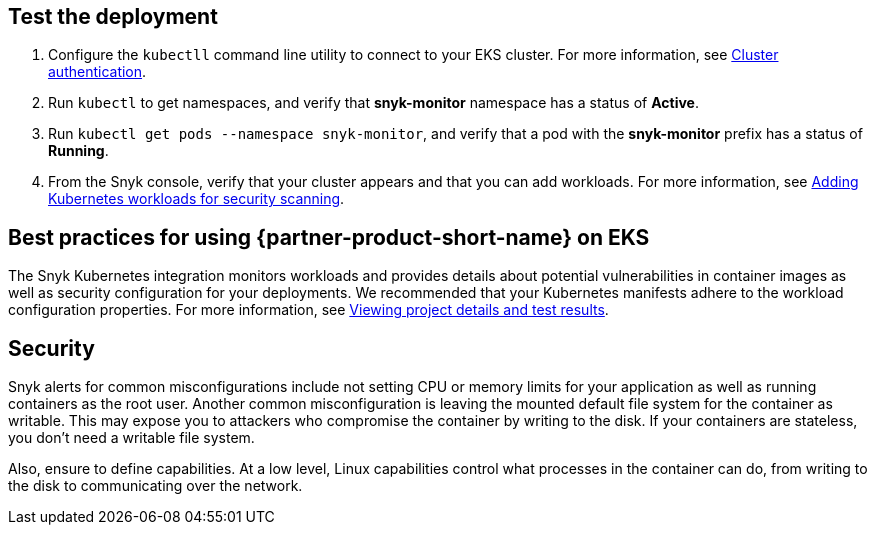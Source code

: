 == Test the deployment

. Configure the `kubectll` command line utility to connect to your EKS cluster. For more information, see https://docs.aws.amazon.com/eks/latest/userguide/managing-auth.html[Cluster authentication^].
. Run `kubectl` to get namespaces, and verify that *snyk-monitor* namespace has a status of *Active*.
. Run `kubectl get pods --namespace snyk-monitor`, and verify that a pod with the *snyk-monitor* prefix has a status of *Running*.
. From the Snyk console, verify that your cluster appears and that you can add workloads. For more information, see https://support.snyk.io/hc/en-us/articles/360003947117#UUID-a0526554-0943-3363-6977-7a11f766ede2[Adding Kubernetes workloads for security scanning^].

== Best practices for using {partner-product-short-name} on EKS
The Snyk Kubernetes integration monitors workloads and provides details about potential vulnerabilities in container images as well as security configuration for your deployments. We recommended that your Kubernetes manifests adhere to the workload configuration properties. For more information, see https://support.snyk.io/hc/en-us/articles/360003916178-Viewing-project-details-and-test-results[Viewing project details and test results^].

== Security
Snyk alerts for common misconfigurations include not setting CPU or memory limits for your application as well as running containers as the root user. Another common misconfiguration is leaving the mounted default file system for the container as writable. This may expose you to attackers who compromise the container by writing to the disk. If your containers are stateless, you don’t need a writable file system.

Also, ensure to define capabilities. At a low level, Linux capabilities control what processes in the container can do, from writing to the disk to communicating over the network.
